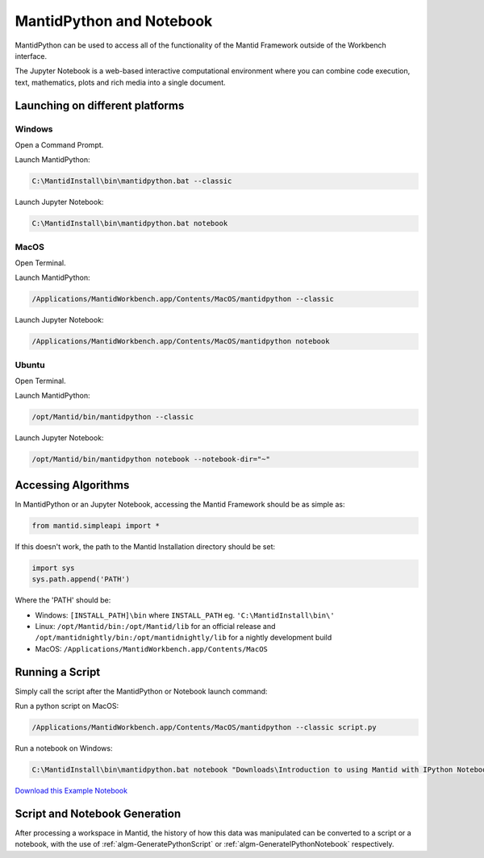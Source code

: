 .. _PythonNotebook:

==========================
MantidPython and Notebook
==========================

MantidPython can be used to access all of the functionality of the Mantid Framework outside of the Workbench interface.

The Jupyter Notebook is a web-based interactive computational environment where you can combine code execution, text, mathematics, plots and rich media into a single document.

Launching on different platforms
================================

Windows
-------

Open a Command Prompt.


Launch MantidPython:

.. code-block:: python

   C:\MantidInstall\bin\mantidpython.bat --classic

Launch Jupyter Notebook:

.. code-block:: python

   C:\MantidInstall\bin\mantidpython.bat notebook


MacOS
-----

Open Terminal.


Launch MantidPython:

.. code-block:: python

   /Applications/MantidWorkbench.app/Contents/MacOS/mantidpython --classic

Launch Jupyter Notebook:

.. code-block:: python

   /Applications/MantidWorkbench.app/Contents/MacOS/mantidpython notebook


Ubuntu
------

Open Terminal.


Launch MantidPython:

.. code-block:: python

   /opt/Mantid/bin/mantidpython --classic

Launch Jupyter Notebook:

.. code-block:: python

   /opt/Mantid/bin/mantidpython notebook --notebook-dir="~"


Accessing Algorithms
====================

In MantidPython or an Jupyter Notebook, accessing the Mantid Framework should be as simple as:

.. code-block:: python

   from mantid.simpleapi import *

If this doesn't work, the path to the Mantid Installation directory should be set:

.. code-block:: python

   import sys
   sys.path.append('PATH')

Where the 'PATH' should be:

* Windows: ``[INSTALL_PATH]\bin`` where ``INSTALL_PATH`` eg. ``'C:\MantidInstall\bin\'``
* Linux: ``/opt/Mantid/bin:/opt/Mantid/lib`` for an official release and ``/opt/mantidnightly/bin:/opt/mantidnightly/lib`` for a nightly development build
* MacOS: ``/Applications/MantidWorkbench.app/Contents/MacOS``



Running a Script
================

Simply call the script after the MantidPython or Notebook launch command:

Run a python script on MacOS:

.. code-block:: python

   /Applications/MantidWorkbench.app/Contents/MacOS/mantidpython --classic script.py

Run a notebook on Windows:

.. code-block:: python

   C:\MantidInstall\bin\mantidpython.bat notebook "Downloads\Introduction to using Mantid with IPython Notebook.ipynb"

`Download this Example Notebook <http://sourceforge.net/projects/mantid/files/IPython%20Notebook/Introduction%20to%20using%20Mantid%20with%20IPython%20Notebook.ipynb/download>`_


Script and Notebook Generation
==============================

After processing a workspace in Mantid, the history of how this data was manipulated can be converted to a script or a notebook, with the use of :ref:`algm-GeneratePythonScript` or :ref:`algm-GenerateIPythonNotebook` respectively.

.. categories:: Concepts